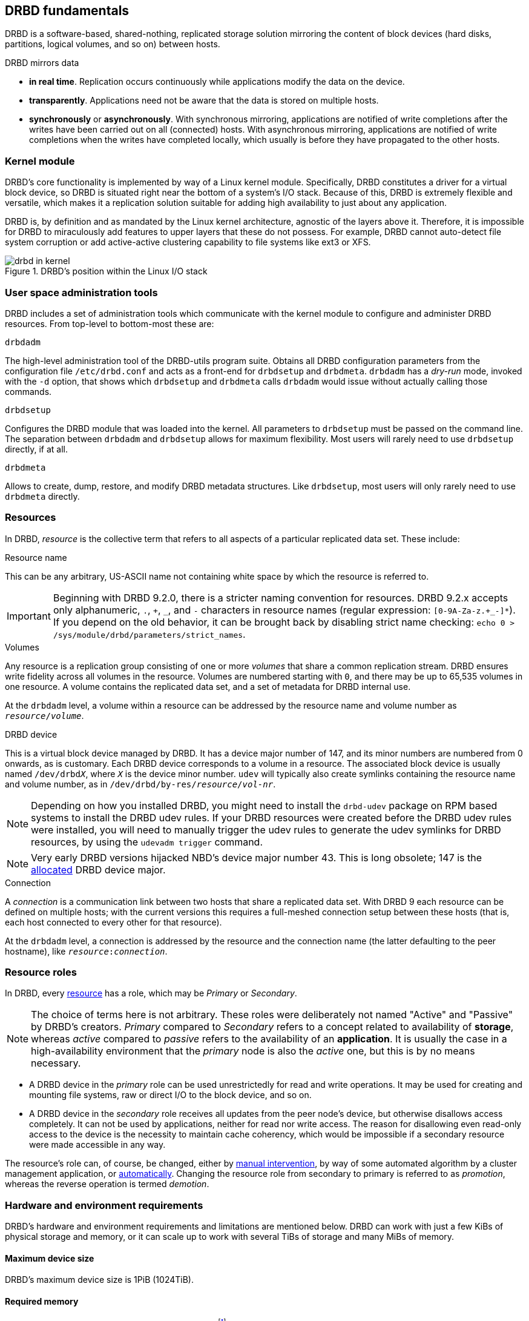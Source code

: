 [[ch-fundamentals]]
== DRBD fundamentals

DRBD is a software-based,
shared-nothing, replicated storage solution mirroring the content of
block devices (hard disks, partitions, logical volumes, and so on) between
hosts.

DRBD mirrors data

* *in real time*. Replication occurs continuously while applications
  modify the data on the device.

* *transparently*. Applications need not be aware that the data is stored on
  multiple hosts.

* *synchronously* or *asynchronously*. With synchronous mirroring, applications
  are notified of write completions after the writes have been carried out on
  all (connected) hosts. With asynchronous mirroring, applications are notified of write
  completions when the writes have completed locally, which usually is before
  they have propagated to the other hosts.


[[s-kernel-module]]
=== Kernel module

DRBD's core functionality is implemented by way of a Linux kernel
module. Specifically, DRBD constitutes a driver for a virtual block
device, so DRBD is situated right near the bottom of a system's I/O
stack. Because of this, DRBD is extremely flexible and versatile,
which makes it a replication solution suitable for adding high
availability to just about any application.

DRBD is, by definition and as mandated by the Linux kernel
architecture, agnostic of the layers above it. Therefore, it is impossible
for DRBD to miraculously add features to upper layers that these do
not possess. For example, DRBD cannot auto-detect file system
corruption or add active-active clustering capability to file systems
like ext3 or XFS.

[[f-drbd-linux-io-stack]]
.DRBD's position within the Linux I/O stack
image::images/drbd-in-kernel.svg[]

[[s-userland]]
=== User space administration tools

DRBD includes a set of administration tools which communicate with the
kernel module to configure and administer DRBD resources. From
top-level to bottom-most these are:

.`drbdadm`
The high-level administration tool of the DRBD-utils program suite. Obtains all DRBD
configuration parameters from the configuration file `/etc/drbd.conf` and acts
as a front-end for `drbdsetup` and `drbdmeta`. `drbdadm` has a _dry-run_ mode,
invoked with the `-d` option, that shows which `drbdsetup` and `drbdmeta` calls
`drbdadm` would issue without actually calling those commands.

.`drbdsetup`
Configures the DRBD module that was loaded into the kernel. All parameters to
`drbdsetup` must be passed on the command line. The separation between
`drbdadm` and `drbdsetup` allows for maximum flexibility. Most users will
rarely need to use `drbdsetup` directly, if at all.

.`drbdmeta`
Allows to create, dump, restore, and modify DRBD metadata structures. Like
`drbdsetup`, most users will only rarely need to use `drbdmeta` directly.

[[s-resources]]
=== Resources

In DRBD, _resource_ is the collective term that refers to all aspects of
a particular replicated data set. These include:

.Resource name
This can be any arbitrary, US-ASCII name not containing white space by
which the resource is referred to.

IMPORTANT: Beginning with DRBD 9.2.0, there is a stricter naming convention for resources. DRBD
9.2.x accepts only alphanumeric, `.`, `pass:[+]`, `pass:[_]`, and `-` characters in resource names (regular expression: `[0-9A-Za-z.+_-]*`). If you depend on the old behavior, it
can be brought back by disabling strict name checking: `echo 0 > /sys/module/drbd/parameters/strict_names`.

.Volumes
Any resource is a replication group consisting of one or more
_volumes_ that share a common replication stream. DRBD ensures write
fidelity across all volumes in the resource. Volumes are numbered
starting with `0`, and there may be up to 65,535 volumes in one
resource. A volume contains the replicated data set, and a set of
metadata for DRBD internal use.

At the `drbdadm` level, a volume within a resource can be addressed by the
resource name and volume number as `__resource__/__volume__`.

// At the `drbdsetup` level, a volume is addressed by its device minor number.
// At the `drbdmeta` level, a volume is addressed by the name of the underlying
// device.

// FIXME: Users don't care which major device number is assigned to DRBD.
// Likewise, they don't care about minor device numbers if they don't have to.
// We refer to device as /dev/drbdX almost everywhere, so do we have to mention
// minors here at all?

.DRBD device
This is a virtual block device managed by DRBD. It has a device major
number of 147, and its minor numbers are numbered from 0 onwards, as
is customary. Each DRBD device corresponds to a volume in a
resource. The associated block device is usually named
`/dev/drbd__X__`, where `_X_` is the device minor number. `udev` will typically
also create symlinks containing the resource name and volume number, as in
`/dev/drbd/by-res/__resource__/__vol-nr__`.

NOTE: Depending on how you installed DRBD, you might need to install the `drbd-udev` package on
RPM based systems to install the DRBD udev rules. If your DRBD resources were created before the
DRBD udev rules were installed, you will need to manually trigger the udev rules to generate
the udev symlinks for DRBD resources, by using the `udevadm trigger` command.

NOTE: Very early DRBD versions hijacked NBD's device major number 43.
This is long obsolete; 147 is the
https://www.kernel.org/doc/html/latest/admin-guide/devices.html[allocated] DRBD device
major.

.Connection
A _connection_ is a communication link between two hosts that share a
replicated data set. With DRBD 9 each resource can be defined on
multiple hosts; with the current versions this requires
a full-meshed connection setup between these hosts (that is, each host connected to
every other for that resource).

At the `drbdadm` level, a connection is addressed by the resource and the
connection name (the latter defaulting to the peer hostname), like
`__resource__:__connection__`.

// At the `drbdsetup` level, a connection is addressed by its two replication
// endpoints identified by address family (optional), address (required), and
// port (optional).

[[s-resource-roles]]
=== Resource roles

indexterm:[Primary]indexterm:[Secondary]indexterm:[role]In DRBD, every <<s-resources,resource>> has a role, which may be
_Primary_ or _Secondary_.

NOTE: The choice of terms here is not arbitrary. These roles were
deliberately not named "Active" and "Passive" by DRBD's
creators. _Primary_ compared to _Secondary_ refers to a concept related to
availability of *storage*, whereas _active_ compared to _passive_ refers to the
availability of an *application*. It is usually the case in a
high-availability environment that the _primary_ node is also the _active_
one, but this is by no means necessary.

* A DRBD device in the _primary_ role can be used unrestrictedly for
  read and write operations. It may be used for creating and mounting
  file systems, raw or direct I/O to the block device, and so on.

* A DRBD device in the _secondary_ role receives all updates from the
  peer node's device, but otherwise disallows access completely. It
  can not be used by applications, neither for read nor write
  access. The reason for disallowing even read-only access to the
  device is the necessity to maintain cache coherency, which would be
  impossible if a secondary resource were made accessible in any way.

The resource's role can, of course, be changed, either by
<<s-switch-resource-roles,manual intervention>>, by way of some
automated algorithm by a cluster management application, or <<s-automatic-promotion,automatically>>. Changing the
resource role from secondary to primary is referred to as _promotion_,
whereas the reverse operation is termed _demotion_.

[[s-drbd-hardware-requirements]]
=== Hardware and environment requirements

DRBD's hardware and environment requirements and limitations are mentioned below. DRBD can work
with just a few KiBs of physical storage and memory, or it can scale up to work with several
TiBs of storage and many MiBs of memory.

==== Maximum device size

DRBD's maximum device size is 1PiB (1024TiB).

==== Required memory

DRBD needs about 32MiB of RAM per 1TiB of storagefootnote:[To calculate DRBD's exact or
approximate memory requirements for your environment, refer to the formulas in
<<s-meta-data-size,this section>> of the DRBD 9 User Guide]. So, for DRBD's maximum amount of
storage (1PiB), you would need 32GiB of RAM for the DRBD bitmap alone, even before operating
system, userspace, and buffer cache considerations.

==== CPU requirements

DRBD 9 is tested to build for the following CPU architectures:

* amd64
* arm64
* ppc64le
* s390x

Recent versions of DRBD 9 are only tested to build on 64 bit CPU architecture. Building DRBD
on 32 bit CPU architecture is unsupported and may or may not work.

==== Minimum Linux kernel version

The minimum Linux kernel version supported in DRBD 9.0 is 2.6.32. Starting with DRBD 9.1, the
minimum Linux kernel version supported is 3.10.

==== Maximum number of DRBD volumes on a node

Due to the 20 bit constraint on minor numbers, the maximum number of DRBD volumes that you can
have on a node is 1048576.

==== Maximum number of volumes per DRBD resource

The maximum number of volumes per DRBD resource is 65535, numbered 0 through 65534.

==== Maximum number of nodes accessing a resource

There is a limit of 32 nodes that can access the same DRBD resource concurrently. In practice,
clusters of more than five nodes are not recommended.

[[s-drbd-fips-compliance]]
=== FIPS compliance

"This standard shall be used in designing and implementing cryptographic modules..."
-- https://csrc.nist.gov/publications/detail/fips/140/3/final[NIST's _FIPS 140-3_ publication]

Since DRBD version 9.2.6, it is possible to encrypt DRBD traffic by using the
<<drbd-configure.adoc#s-tcp_ip-tls,TLS feature>>. However, DRBD itself does not contain
cryptographic modules. DRBD uses cryptographic modules that are available in the `ktls-utils`
package (used by the `tlshd` daemon), or that are referenced by the
https://www.kernel.org/doc/html/latest/crypto/index.html[Linux kernel crypto API]. In either
case, the cryptographic modules that DRBD uses to encrypt traffic will be FIPS compliant, so
long as you are using a FIPS mode enabled operating system.

If you have not enabled the TLS feature, then DRBD does not use any cryptographic modules.

In DRBD versions before 9.2.6, it was only possible to use encryption with DRBD if it was
implemented in a different block layer, and not by DRBD itself. Linux Unified Key Setup (LUKS)
is an example of such an implementation.
ifndef::drbd-only[]
You can refer to details in the
https://linbit.com/drbd-user-guide/linstor-guide-1_0-en/#s-linstor-without-drbd[_LINSTOR User
Guide_] about using LINSTOR as a way that you can layer LUKS below the DRBD layer.

WARNING: If you are using DRBD outside of LINSTOR, it is possible to layer LUKS above the DRBD
layer. However, this implementation is not recommended because DRBD would no longer be able to
disklessly attach or auto-promote resources.
endif::drbd-only[]
